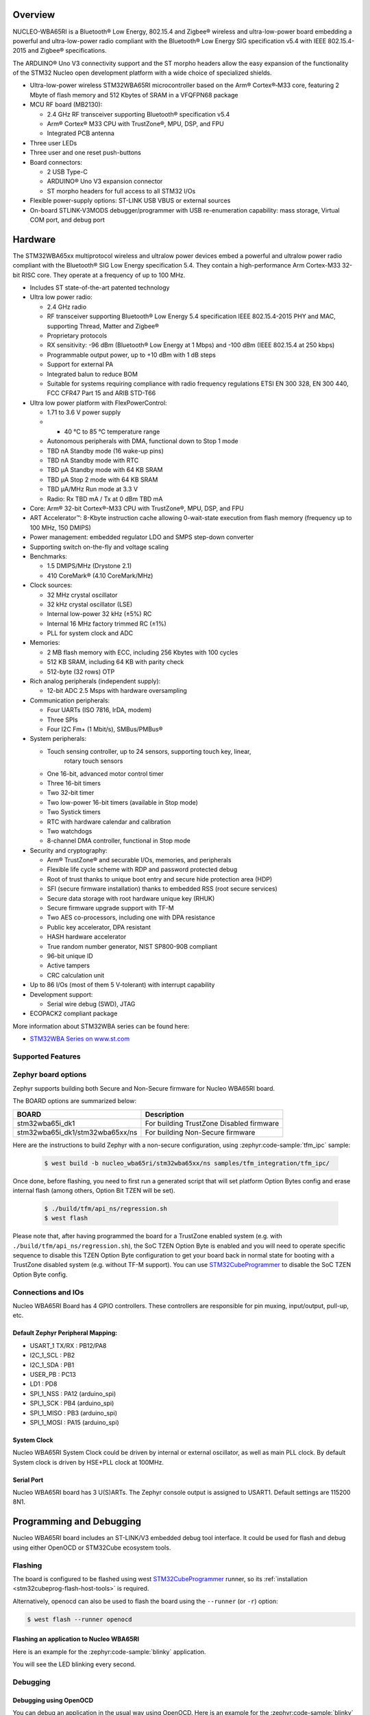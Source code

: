 .. zephyr:board:: nucleo_wba65ri

Overview
********

NUCLEO-WBA65RI is a Bluetooth® Low Energy, 802.15.4 and Zigbee® wireless
and ultra-low-power board embedding a powerful and ultra-low-power radio
compliant with the Bluetooth® Low Energy SIG specification v5.4
with IEEE 802.15.4-2015 and Zigbee® specifications.

The ARDUINO® Uno V3 connectivity support and the ST morpho headers allow the
easy expansion of the functionality of the STM32 Nucleo open development
platform with a wide choice of specialized shields.

- Ultra-low-power wireless STM32WBA65RI microcontroller based on the Arm®
  Cortex®‑M33 core, featuring 2 Mbyte of flash memory and 512 Kbytes of SRAM in
  a VFQFPN68 package

- MCU RF board (MB2130):

  - 2.4 GHz RF transceiver supporting Bluetooth® specification v5.4
  - Arm® Cortex® M33 CPU with TrustZone®, MPU, DSP, and FPU
  - Integrated PCB antenna

- Three user LEDs
- Three user and one reset push-buttons

- Board connectors:

  - 2 USB Type-C
  - ARDUINO® Uno V3 expansion connector
  - ST morpho headers for full access to all STM32 I/Os

- Flexible power-supply options: ST-LINK USB VBUS or external sources
- On-board STLINK-V3MODS debugger/programmer with USB re-enumeration capability:
  mass storage, Virtual COM port, and debug port

Hardware
********

The STM32WBA65xx multiprotocol wireless and ultralow power devices embed a
powerful and ultralow power radio compliant with the Bluetooth® SIG Low Energy
specification 5.4. They contain a high-performance Arm Cortex-M33 32-bit RISC
core. They operate at a frequency of up to 100 MHz.

- Includes ST state-of-the-art patented technology

- Ultra low power radio:

  - 2.4 GHz radio
  - RF transceiver supporting Bluetooth® Low Energy 5.4 specification
    IEEE 802.15.4-2015 PHY and MAC, supporting Thread, Matter and Zigbee®
  - Proprietary protocols
  - RX sensitivity: -96 dBm (Bluetooth® Low Energy at 1 Mbps)
    and -100 dBm (IEEE 802.15.4 at 250 kbps)
  - Programmable output power, up to +10 dBm with 1 dB steps
  - Support for external PA
  - Integrated balun to reduce BOM
  - Suitable for systems requiring compliance with radio frequency regulations
    ETSI EN 300 328, EN 300 440, FCC CFR47 Part 15 and ARIB STD-T66

- Ultra low power platform with FlexPowerControl:

  - 1.71 to 3.6 V power supply
  - - 40 °C to 85 °C temperature range
  - Autonomous peripherals with DMA, functional down to Stop 1 mode
  - TBD nA Standby mode (16 wake-up pins)
  - TBD nA Standby mode with RTC
  - TBD µA Standby mode with 64 KB SRAM
  - TBD µA Stop 2 mode with 64 KB SRAM
  - TBD µA/MHz Run mode at 3.3 V
  - Radio: Rx TBD mA / Tx at 0 dBm TBD mA

- Core: Arm® 32-bit Cortex®-M33 CPU with TrustZone®, MPU, DSP, and FPU
- ART Accelerator™: 8-Kbyte instruction cache allowing 0-wait-state execution
  from flash memory (frequency up to 100 MHz, 150 DMIPS)
- Power management: embedded regulator LDO and SMPS step-down converter
- Supporting switch on-the-fly and voltage scaling

- Benchmarks:

  - 1.5 DMIPS/MHz (Drystone 2.1)
  - 410 CoreMark® (4.10 CoreMark/MHz)

- Clock sources:

  - 32 MHz crystal oscillator
  - 32 kHz crystal oscillator (LSE)
  - Internal low-power 32 kHz (±5%) RC
  - Internal 16 MHz factory trimmed RC (±1%)
  - PLL for system clock and ADC

- Memories:

  - 2 MB flash memory with ECC, including 256 Kbytes with 100 cycles
  - 512 KB SRAM, including 64 KB with parity check
  - 512-byte (32 rows) OTP

- Rich analog peripherals (independent supply):

  - 12-bit ADC 2.5 Msps with hardware oversampling

- Communication peripherals:

  - Four UARTs (ISO 7816, IrDA, modem)
  - Three SPIs
  - Four I2C Fm+ (1 Mbit/s), SMBus/PMBus®

- System peripherals:

  - Touch sensing controller, up to 24 sensors, supporting touch key, linear,
     rotary touch sensors
  - One 16-bit, advanced motor control timer
  - Three 16-bit timers
  - Two 32-bit timer
  - Two low-power 16-bit timers (available in Stop mode)
  - Two Systick timers
  - RTC with hardware calendar and calibration
  - Two watchdogs
  - 8-channel DMA controller, functional in Stop mode

- Security and cryptography:

  - Arm® TrustZone® and securable I/Os, memories, and peripherals
  - Flexible life cycle scheme with RDP and password protected debug
  - Root of trust thanks to unique boot entry and secure hide protection area (HDP)
  - SFI (secure firmware installation) thanks to embedded RSS (root secure services)
  - Secure data storage with root hardware unique key (RHUK)
  - Secure firmware upgrade support with TF-M
  - Two AES co-processors, including one with DPA resistance
  - Public key accelerator, DPA resistant
  - HASH hardware accelerator
  - True random number generator, NIST SP800-90B compliant
  - 96-bit unique ID
  - Active tampers
  - CRC calculation unit

- Up to 86 I/Os (most of them 5 V-tolerant) with interrupt capability

- Development support:

  - Serial wire debug (SWD), JTAG

- ECOPACK2 compliant package

More information about STM32WBA series can be found here:

- `STM32WBA Series on www.st.com`_

Supported Features
==================

.. zephyr:board-supported-hw::

Zephyr board options
====================

Zephyr supports building both Secure and Non-Secure firmware for
Nucleo WBA65RI board.

The BOARD options are summarized below:

+---------------------------------+------------------------------------------+
| BOARD                           | Description                              |
+=================================+==========================================+
| stm32wba65i_dk1                 | For building TrustZone Disabled firmware |
+---------------------------------+------------------------------------------+
| stm32wba65i_dk1/stm32wba65xx/ns | For building Non-Secure firmware         |
+---------------------------------+------------------------------------------+

Here are the instructions to build Zephyr with a non-secure configuration,
using :zephyr:code-sample:`tfm_ipc` sample:

   .. code-block:: console

      $ west build -b nucleo_wba65ri/stm32wba65xx/ns samples/tfm_integration/tfm_ipc/

Once done, before flashing, you need to first run a generated script that
will set platform Option Bytes config and erase internal flash (among others,
Option Bit TZEN will be set).

   .. code-block:: bash

      $ ./build/tfm/api_ns/regression.sh
      $ west flash

Please note that, after having programmed the board for a TrustZone enabled system
(e.g. with ``./build/tfm/api_ns/regression.sh``), the SoC TZEN Option Byte is enabled
and you will need to operate specific sequence to disable this TZEN Option Byte
configuration to get your board back in normal state for booting with a TrustZone
disabled system (e.g. without TF-M support).
You can use STM32CubeProgrammer_ to disable the SoC TZEN Option Byte config.

Connections and IOs
===================

Nucleo WBA65RI Board has 4 GPIO controllers. These controllers are responsible for pin muxing,
input/output, pull-up, etc.

Default Zephyr Peripheral Mapping:
----------------------------------

.. rst-class:: rst-columns

- USART_1 TX/RX : PB12/PA8
- I2C_1_SCL : PB2
- I2C_1_SDA : PB1
- USER_PB : PC13
- LD1 : PD8
- SPI_1_NSS : PA12 (arduino_spi)
- SPI_1_SCK : PB4 (arduino_spi)
- SPI_1_MISO : PB3 (arduino_spi)
- SPI_1_MOSI : PA15 (arduino_spi)

System Clock
------------

Nucleo WBA65RI System Clock could be driven by internal or external oscillator,
as well as main PLL clock. By default System clock is driven by HSE+PLL clock at 100MHz.

Serial Port
-----------

Nucleo WBA65RI board has 3 U(S)ARTs. The Zephyr console output is assigned to USART1.
Default settings are 115200 8N1.


Programming and Debugging
*************************

.. zephyr:board-supported-runners::

Nucleo WBA65RI board includes an ST-LINK/V3 embedded debug tool interface.
It could be used for flash and debug using either OpenOCD or STM32Cube ecosystem tools.

Flashing
========

The board is configured to be flashed using west `STM32CubeProgrammer`_ runner,
so its :ref:`installation <stm32cubeprog-flash-host-tools>` is required.

Alternatively, openocd can also be used to flash the board using
the ``--runner`` (or ``-r``) option:

.. code-block:: console

   $ west flash --runner openocd

Flashing an application to Nucleo WBA65RI
-----------------------------------------

Here is an example for the :zephyr:code-sample:`blinky` application.

.. zephyr-app-commands::
   :zephyr-app: samples/basic/blinky
   :board: nucleo_wba65ri
   :goals: build flash

You will see the LED blinking every second.

Debugging
=========

Debugging using OpenOCD
-----------------------

You can debug an application in the usual way using OpenOCD. Here is an example for the
:zephyr:code-sample:`blinky` application.

.. zephyr-app-commands::
   :zephyr-app: samples/basic/blinky
   :board: nucleo_wba65ri
   :maybe-skip-config:
   :goals: debug

.. _STM32WBA Series on www.st.com:
   https://www.st.com/en/microcontrollers-microprocessors/stm32wba-series.html

.. _STM32CubeProgrammer:
   https://www.st.com/en/development-tools/stm32cubeprog.html

